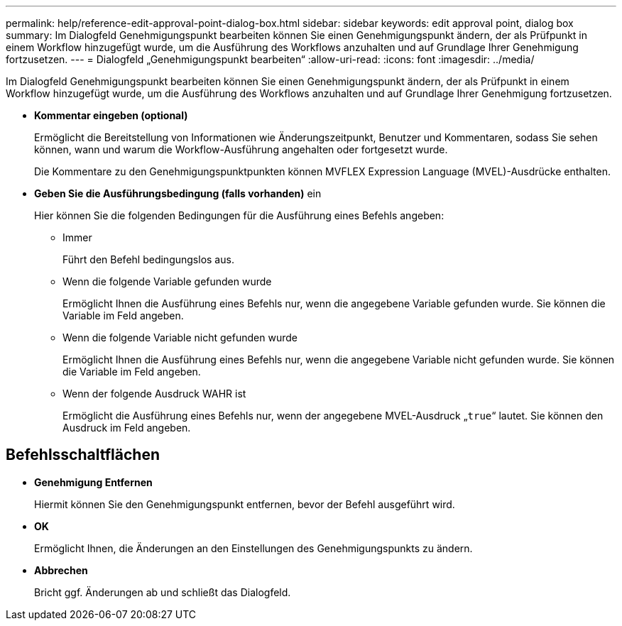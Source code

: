 ---
permalink: help/reference-edit-approval-point-dialog-box.html 
sidebar: sidebar 
keywords: edit approval point, dialog box 
summary: Im Dialogfeld Genehmigungspunkt bearbeiten können Sie einen Genehmigungspunkt ändern, der als Prüfpunkt in einem Workflow hinzugefügt wurde, um die Ausführung des Workflows anzuhalten und auf Grundlage Ihrer Genehmigung fortzusetzen. 
---
= Dialogfeld „Genehmigungspunkt bearbeiten“
:allow-uri-read: 
:icons: font
:imagesdir: ../media/


[role="lead"]
Im Dialogfeld Genehmigungspunkt bearbeiten können Sie einen Genehmigungspunkt ändern, der als Prüfpunkt in einem Workflow hinzugefügt wurde, um die Ausführung des Workflows anzuhalten und auf Grundlage Ihrer Genehmigung fortzusetzen.

* *Kommentar eingeben (optional)*
+
Ermöglicht die Bereitstellung von Informationen wie Änderungszeitpunkt, Benutzer und Kommentaren, sodass Sie sehen können, wann und warum die Workflow-Ausführung angehalten oder fortgesetzt wurde.

+
Die Kommentare zu den Genehmigungspunktpunkten können MVFLEX Expression Language (MVEL)-Ausdrücke enthalten.

* *Geben Sie die Ausführungsbedingung (falls vorhanden)* ein
+
Hier können Sie die folgenden Bedingungen für die Ausführung eines Befehls angeben:

+
** Immer
+
Führt den Befehl bedingungslos aus.

** Wenn die folgende Variable gefunden wurde
+
Ermöglicht Ihnen die Ausführung eines Befehls nur, wenn die angegebene Variable gefunden wurde. Sie können die Variable im Feld angeben.

** Wenn die folgende Variable nicht gefunden wurde
+
Ermöglicht Ihnen die Ausführung eines Befehls nur, wenn die angegebene Variable nicht gefunden wurde. Sie können die Variable im Feld angeben.

** Wenn der folgende Ausdruck WAHR ist
+
Ermöglicht die Ausführung eines Befehls nur, wenn der angegebene MVEL-Ausdruck „`true`“ lautet. Sie können den Ausdruck im Feld angeben.







== Befehlsschaltflächen

* *Genehmigung Entfernen*
+
Hiermit können Sie den Genehmigungspunkt entfernen, bevor der Befehl ausgeführt wird.

* *OK*
+
Ermöglicht Ihnen, die Änderungen an den Einstellungen des Genehmigungspunkts zu ändern.

* *Abbrechen*
+
Bricht ggf. Änderungen ab und schließt das Dialogfeld.


